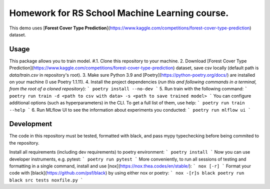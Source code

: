 Homework for RS School Machine Learning course.
===============================================

This demo uses [**Forest Cover Type Prediction**](https://www.kaggle.com/competitions/forest-cover-type-prediction) dataset.

Usage
-----
This package allows you to train model.
#.1. Clone this repository to your machine.
2. Download [Forest Cover Type Prediction](https://www.kaggle.com/competitions/forest-cover-type-prediction) dataset, save csv locally (default path is *data/train.csv* in repository's root).
3. Make sure Python 3.9 and [Poetry](https://python-poetry.org/docs/) are installed on your machine (I use Poetry 1.1.11).
4. Install the project dependencies (*run this and following commands in a terminal, from the root of a cloned repository*):
```
poetry install --no-dev
```
5. Run train with the following command:
```
poetry run train -d <path to csv with data> -s <path to save trained model>
```
You can configure additional options (such as hyperparameters) in the CLI. To get a full list of them, use help:
```
poetry run train --help
```
6. Run MLflow UI to see the information about experiments you conducted:
```
poetry run mlflow ui
```

Development
-----------

The code in this repository must be tested, formatted with black, and pass mypy typechecking before being commited to the repository.

Install all requirements (including dev requirements) to poetry environment:
```
poetry install
```
Now you can use developer instruments, e.g. pytest:
```
poetry run pytest
```
More conveniently, to run all sessions of testing and formatting in a single command, install and use [nox](https://nox.thea.codes/en/stable/): 
```
nox [-r]
```
Format your code with [black](https://github.com/psf/black) by using either nox or poetry:
```
nox -[r]s black
poetry run black src tests noxfile.py
```
